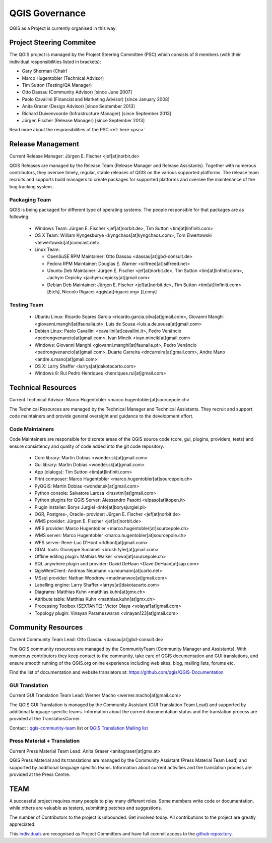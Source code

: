 .. _governance:

QGIS Governance
===============

QGIS as a Project is currently organised in this way:

Project Steering Commitee
-------------------------

The QGIS project is managed by the Project Steering Committee (PSC) which
consists of 8 members (with their individual responsibilities listed in
brackets):

* Gary Sherman (Chair)
* Marco Hugentobler (Technical Advisor)
* Tim Sutton (Testing/QA Manager)
* Otto Dassau (Community Advisor) [since June 2007]
* Paolo Cavallini (Financial and Marketing Advisor) [since January 2008]
* Anita Graser (Design Advisor) [since September 2013]
* Richard Duivenvoorde (Infrastructure Manager) [since September 2013]
* Jürgen Fischer (Release Manager) [since September 2013]

Read more about the responsibilities of the PSC :ref:`here <psc>`

.. _release-management:

Release Management
------------------

Current Release Manager:
Jürgen E. Fischer <jef[at]norbit.de>

QGIS Releases are managed by the Release Team (Release Manager and Release
Assistants). Together with numerous contributors, they oversee timely,
regular, stable releases of QGIS on the various supported platforms. The
release team recruits and supports build managers to create packages for
supported platforms and oversee the maintenance of the bug tracking system.

.. _packaging-team:

Packaging Team
..............

QGIS is being packaged for different type of operating systems. The people
responsible for that packages are as following:

  * Windows Team: Jürgen E. Fischer <jef[at]norbit.de>,
    Tim Sutton <tim[at]linfiniti.com>
  * OS X Team: William Kyngesburye <kyngchaos[at]kyngchaos.com>,
    Tom Elwertowski <telwertowski[at]comcast.net>
  * Linux Team:

    * OpenSuSE RPM Maintainer: Otto Dassau <dassau[at]gbd-consult.de>
    * Fedora RPM Maintainer: Douglas E. Warner <silfreed[at]silfreed.net>
    * Ubuntu Deb Maintainer: Jürgen E. Fischer <jef[at]norbit.de>,
      Tim Sutton <tim[at]linfiniti.com>,
      Jachym Cepicky <jachym.cepicky[at]gmail.com>
    * Debian Deb Maintainer: Jürgen E. Fischer <jef[at]norbit.de>,
      Tim Sutton <tim[at]linfiniti.com> [Etch],
      Niccolo Rigacci <qgis[at]rigacci.org> [Lenny]

.. _testing-team:

Testing Team
............

  * Ubuntu Linux: Ricardo Soares Garcia
    <ricardo.garcia.silva[at]gmail.com>,
    Giovanni Manghi <giovanni.manghi[at]faunalia.pt>,
    Luís de Sousa <luis.a.de.sousa[at]gmail.com>
  * Debian Linux: Paolo Cavallini <cavallini[at]cavallini.it>,
    Pedro Venâncio <pedrongvenancio[at]gmail.com>,
    Ivan Mincik <ivan.mincik[at]gmail.com>
  * Windows: Giovanni Manghi <giovanni.manghi[at]faunalia.pt>,
    Pedro Venâncio <pedrongvenancio[at]gmail.com>,
    Duarte Carreira <dncarreira[at]gmail.com>,
    Andre Mano <andre.s.mano[at]gmail.com>
  * OS X: Larry Shaffer <larrys[at]dakotacarto.com>
  * Windows 8: Rui Pedro Henriques <henriques.rui[at]gmail.com>

.. _technical-resources:

Technical Resources
-------------------

Current Technical Advisor:
Marco Hugentobler <marco.hugentobler[at]sourcepole.ch>

The Technical Resources are managed by the Technical Manager and Technical
Assistants. They recruit and support code maintainers and provide general
oversight and guidance to the development effort.

.. _code-maintainers:

Code Maintainers
................

Code Maintainers are responsible for discrete areas of the QGIS source code
(core, gui, plugins, providers, tests) and ensure consistency and quality of
code added into the git code repository.

  * Core library: Martin Dobias <wonder.sk[at]gmail.com>
  * Gui library: Martin Dobias <wonder.sk[at]gmail.com>
  * App (dialogs): Tim Sutton <tim[at]linfiniti.com>
  * Print composer: Marco Hugentobler <marco.hugentobler[at]sourcepole.ch>
  * PyQGIS: Martin Dobias <wonder.sk[at]gmail.com>
  * Python console: Salvatore Larosa <lrssvtml[at]gmail.com>
  * Python plugins for QGIS Server: Alessandro Pasotti <elpaso[at]itopen.it>
  * Plugin installer: Borys Jurgiel <info[at]borysjurgiel.pl>
  * OGR, Postgres-, Oracle- provider: Jürgen E. Fischer <jef[at]norbit.de>
  * WMS provider: Jürgen E. Fischer <jef[at]norbit.de>
  * WFS provider: Marco Hugentobler <marco.hugentobler[at]sourcepole.ch>
  * WMS server: Marco Hugentobler <marco.hugentobler[at]sourcepole.ch>
  * WFS server: René-Luc D'Hont <rldhont[at]gmail.com>
  * GDAL tools: Giuseppe Sucameli <brush.tyler[at]gmail.com>
  * Offline editing plugin: Mathias Walker <mwa[at]sourcepole.ch>
  * SQL anywhere plugin and provider: David DeHaan <Dave.DeHaan[at]sap.com>
  * QgisWebClient: Andreas Neumann <a.neumann[at]carto.net>
  * MSsql provider: Nathan Woodrow <madmanwoo[at]gmail.com>
  * Labelling engine: Larry Shaffer <larrys[at]dakotacarto.com>
  * Diagrams: Matthias Kuhn <matthias.kuhn[at]gmx.ch>
  * Attribute table: Matthias Kuhn <matthias.kuhn[at]gmx.ch>
  * Processing Toolbox (SEXTANTE): Victor Olaya <volayaf[at]gmail.com>
  * Topology plugin: Vinayan Parameswaran <vinayan123[at]gmail.com>

.. _community-resources:

Community Resources
-------------------

Current Community Team Lead:
Otto Dassau <dassau[at]gbd-consult.de>

The QGIS community resources are managed by the CommunityTeam (Community
Manager and Assistants). With numerous contributors they keep contact to the
community, take care of QGIS documentation and GUI translations,
and ensure smooth running of the QGIS.org online experience including web
sites, blog, mailing lists, forums etc.

Find the list of documentation and website translators at:
https://github.com/qgis/QGIS-Documentation

.. _gui-translation:

GUI Translation
...............

Current GUI Translation Team Lead:
Werner Macho <werner.macho[at]gmail.com>

The QGIS GUI Translation is managed by the Community Assistant (GUI
Translation Team Lead) and supported by additional language specific teams.
Information about the current documentation status and the translation
process are provided at the TranslatorsCorner.

Contact : `qgis-community-team <http://lists.osgeo
.org/mailman/listinfo/qgis-community-team>`_ list
or
`QGIS Translation Mailing list
<http://lists.osgeo.org/mailman/listinfo/qgis-tr>`_

.. _press-material:

Press Material + Translation
............................

Current Press Material Team Lead:
Anita Graser <anitagraser[at]gmx.at>

QGIS Press Material and its translations are managed by the Community
Assistant (Press Material Team Lead) and supported by additional language
specific teams. Information about current activities and the translation
process are provided at the Press Centre.

TEAM
----

A successful project requires many people to play many different roles. Some
members write code or documentation, while others are valuable as testers,
submitting patches and suggestions.

The number of Contributors to the project is unbounded. Get involved today.
All contributions to the project are greatly appreciated.

This `individuals <https://github.com/qgis/QGIS/graphs/contributors>`_
are recognised as Project Committers and have full commit access to the
`github repository <https://github.com/qgis/QGIS>`_.
